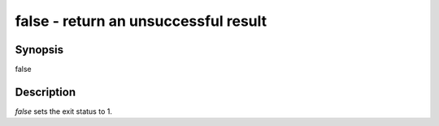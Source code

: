 false - return an unsuccessful result
==========================================

Synopsis
--------

false


Description
------------

`false` sets the exit status to 1.
